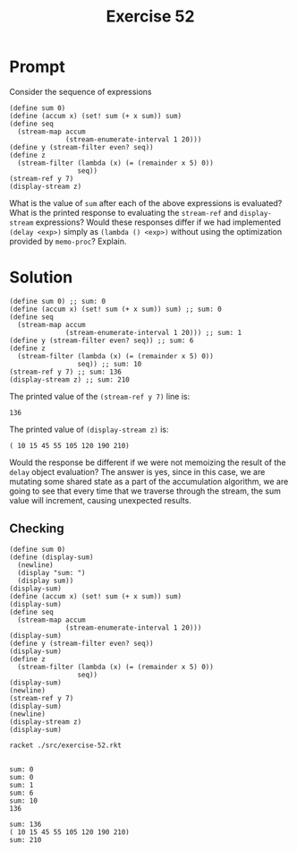 #+title: Exercise 52
* Prompt
Consider the sequence of expressions

#+begin_src racket :exports code
(define sum 0)
(define (accum x) (set! sum (+ x sum)) sum)
(define seq
  (stream-map accum
              (stream-enumerate-interval 1 20)))
(define y (stream-filter even? seq))
(define z
  (stream-filter (lambda (x) (= (remainder x 5) 0))
                 seq))
(stream-ref y 7)
(display-stream z)
#+end_src

What is the value of ~sum~ after each of the above expressions is evaluated? What is the printed response to evaluating the ~stream-ref~ and ~display-stream~ expressions? Would these responses differ if we had implemented ~(delay <exp>)~ simply as ~(lambda () <exp>)~ without using the optimization provided by ~memo-proc~? Explain.
* Solution
#+begin_src racket :exports code
(define sum 0) ;; sum: 0
(define (accum x) (set! sum (+ x sum)) sum) ;; sum: 0
(define seq
  (stream-map accum
              (stream-enumerate-interval 1 20))) ;; sum: 1
(define y (stream-filter even? seq)) ;; sum: 6
(define z
  (stream-filter (lambda (x) (= (remainder x 5) 0))
                 seq)) ;; sum: 10
(stream-ref y 7) ;; sum: 136
(display-stream z) ;; sum: 210
#+end_src

The printed value of the ~(stream-ref y 7)~ line is:

#+begin_example
136
#+end_example

The printed value of ~(display-stream z)~ is:

#+begin_example
( 10 15 45 55 105 120 190 210)
#+end_example


Would the response be different if we were not memoizing the result of the ~delay~ object evaluation? The answer is yes, since in this case, we are mutating some shared state as a part of the accumulation algorithm, we are going to see that every time that we traverse through the stream, the sum value will increment, causing unexpected results.

** Checking
:properties:
:header-args:racket: :tangle ./src/exercise-52.rkt :comments yes
:end:

#+begin_src racket :exports none
#lang sicp
(#%require "modules/stream-base.rkt" "modules/stream-map.rkt")
#+end_src

#+begin_src racket :exports code
(define sum 0)
(define (display-sum)
  (newline)
  (display "sum: ")
  (display sum))
(display-sum)
(define (accum x) (set! sum (+ x sum)) sum)
(display-sum)
(define seq
  (stream-map accum
              (stream-enumerate-interval 1 20)))
(display-sum)
(define y (stream-filter even? seq))
(display-sum)
(define z
  (stream-filter (lambda (x) (= (remainder x 5) 0))
                 seq))
(display-sum)
(newline)
(stream-ref y 7)
(display-sum)
(newline)
(display-stream z)
(display-sum)
#+end_src

#+RESULTS:

#+begin_src bash :exports both :results output
racket ./src/exercise-52.rkt
#+end_src

#+RESULTS:
#+begin_example

sum: 0
sum: 0
sum: 1
sum: 6
sum: 10
136

sum: 136
( 10 15 45 55 105 120 190 210)
sum: 210
#+end_example
